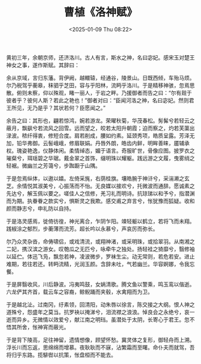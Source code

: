 #+TITLE: 曹植《洛神赋》
#+DATE: <2025-01-09 Thu 08:22>

黄初三年，余朝京师，还济洛川。古人有言，斯水之神，名曰宓妃。感宋玉对楚王神女之事，遂作斯赋。其辞曰：

余从京域，言归东藩。背伊阙，越轘辕，经通谷，陵景山。日既西倾，车殆马烦。尔乃税驾乎蘅皋，秣驷乎芝田，容与乎阳林，流眄乎洛川。于是精移神骇，忽焉思散。俯则未察，仰以殊观，睹一丽人，于岩之畔。乃援御者而告之曰：“尔有觌于彼者乎？彼何人斯？若此之艳也！”御者对曰：“臣闻河洛之神，名曰宓妃。然则君王所见，无乃是乎？其状若何？臣愿闻之。”

余告之曰：其形也，翩若惊鸿，婉若游龙。荣曜秋菊，华茂春松。髣髴兮若轻云之蔽月，飘飖兮若流风之回雪。远而望之，皎若太阳升朝霞；迫而察之，灼若芙蕖出渌波。秾纤得衷，修短合度。肩若削成，腰如约素。延颈秀项，皓质呈露。芳泽无加，铅华弗御。云髻峨峨，修眉联娟。丹唇外朗，皓齿内鲜，明眸善睐，靥辅承权。瑰姿艳逸，仪静体闲。柔情绰态，媚于语言。奇服旷世，骨像应图。披罗衣之璀粲兮，珥瑶碧之华琚。戴金翠之首饰，缀明珠以耀躯。践远游之文履，曳雾绡之轻裾。微幽兰之芳蔼兮，步踟蹰于山隅。

于是忽焉纵体，以遨以嬉。左倚采旄，右荫桂旗。壤皓腕于神浒兮，采湍濑之玄芝。余情悦其淑美兮，心振荡而不怡。无良媒以接欢兮，托微波而通辞。愿诚素之先达兮，解玉佩以要之。嗟佳人之信修，羌习礼而明诗。抗琼珶以和予兮，指潜渊而为期。执眷眷之款实兮，惧斯灵之我欺。感交甫之弃言兮，怅犹豫而狐疑。收和颜而静志兮，申礼防以自持。

于是洛灵感焉，徙倚彷徨，神光离合，乍阴乍阳。竦轻躯以鹤立，若将飞而未翔。践椒涂之郁烈，步蘅薄而流芳。超长吟以永慕兮，声哀厉而弥长。

尔乃众灵杂沓，命俦啸侣，或戏清流，或翔神渚，或采明珠，或拾翠羽。从南湘之二妃，携汉滨之游女。叹匏瓜之无匹兮，咏牵牛之独处。扬轻袿之猗靡兮，翳修袖以延伫。体迅飞凫，飘忽若神，凌波微步，罗袜生尘。动无常则，若危若安。进止难期，若往若还。转眄流精，光润玉颜。含辞未吐，气若幽兰。华容婀娜，令我忘餐。

于是屏翳收风，川后静波。冯夷鸣鼓，女娲清歌。腾文鱼以警乘，鸣玉鸾以偕逝。六龙俨其齐首，载云车之容裔，鲸鲵踊而夹毂，水禽翔而为卫。

于是越北沚。过南冈，纡素领，回清阳，动朱唇以徐言，陈交接之大纲。恨人神之道殊兮，怨盛年之莫当。抗罗袂以掩涕兮，泪流襟之浪浪。悼良会之永绝兮，哀一逝而异乡。无微情以效爱兮，献江南之明珰。虽潜处于太阴，长寄心于君王。忽不悟其所舍，怅神宵而蔽光。

于是背下陵高，足往神留，遗情想像，顾望怀愁。冀灵体之复形，御轻舟而上溯。浮长川而忘返，思绵绵而增慕。夜耿耿而不寐，沾繁霜而至曙。命仆夫而就驾，吾将归乎东路。揽騑辔以抗策，怅盘桓而不能去。

